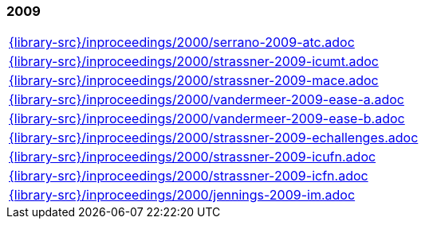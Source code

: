 //
// ============LICENSE_START=======================================================
//  Copyright (C) 2018 Sven van der Meer. All rights reserved.
// ================================================================================
// This file is licensed under the CREATIVE COMMONS ATTRIBUTION 4.0 INTERNATIONAL LICENSE
// Full license text at https://creativecommons.org/licenses/by/4.0/legalcode
// 
// SPDX-License-Identifier: CC-BY-4.0
// ============LICENSE_END=========================================================
//
// @author Sven van der Meer (vdmeer.sven@mykolab.com)
//

=== 2009
[cols="a", grid=rows, frame=none, %autowidth.stretch]
|===
|include::{library-src}/inproceedings/2000/serrano-2009-atc.adoc[]
|include::{library-src}/inproceedings/2000/strassner-2009-icumt.adoc[]
|include::{library-src}/inproceedings/2000/strassner-2009-mace.adoc[]
|include::{library-src}/inproceedings/2000/vandermeer-2009-ease-a.adoc[]
|include::{library-src}/inproceedings/2000/vandermeer-2009-ease-b.adoc[]
|include::{library-src}/inproceedings/2000/strassner-2009-echallenges.adoc[]
|include::{library-src}/inproceedings/2000/strassner-2009-icufn.adoc[]
|include::{library-src}/inproceedings/2000/strassner-2009-icfn.adoc[]
|include::{library-src}/inproceedings/2000/jennings-2009-im.adoc[]
|===


